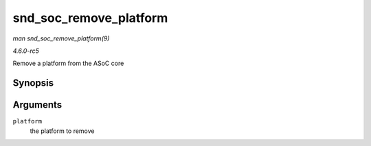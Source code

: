 .. -*- coding: utf-8; mode: rst -*-

.. _API-snd-soc-remove-platform:

=======================
snd_soc_remove_platform
=======================

*man snd_soc_remove_platform(9)*

*4.6.0-rc5*

Remove a platform from the ASoC core


Synopsis
========

.. c:function:: void snd_soc_remove_platform( struct snd_soc_platform * platform )

Arguments
=========

``platform``
    the platform to remove


.. ------------------------------------------------------------------------------
.. This file was automatically converted from DocBook-XML with the dbxml
.. library (https://github.com/return42/sphkerneldoc). The origin XML comes
.. from the linux kernel, refer to:
..
.. * https://github.com/torvalds/linux/tree/master/Documentation/DocBook
.. ------------------------------------------------------------------------------
